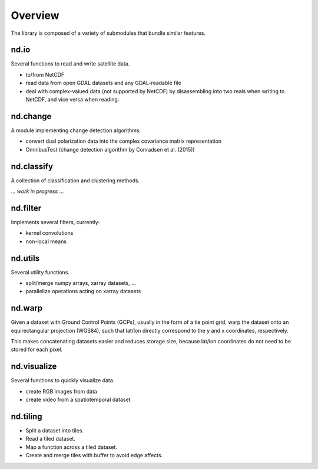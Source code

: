 .. title:: Overview

.. _overview:

========
Overview
========

The library is composed of a variety of submodules that bundle similar features.


nd.io
-----
Several functions to read and write satellite data.

- to/from NetCDF

- read data from open GDAL datasets and any GDAL-readable file

- deal with complex-valued data (not supported by NetCDF) by disassembling into two reals when writing to NetCDF, and vice versa when reading.


nd.change
---------
A module implementing change detection algorithms.

- convert dual polarization data into the complex covariance matrix representation

- OmnibusTest (change detection algorithm by Conradsen et al. (2015))


nd.classify
-----------
A collection of classification and clustering methods.

... *work in progress* ...


nd.filter
---------
Implements several filters, currently:

- kernel convolutions

- non-local means


nd.utils
--------
Several utility functions.

- split/merge numpy arrays, xarray datasets, ...

- parallelize operations acting on xarray datasets


nd.warp
-------
Given a dataset with Ground Control Points (GCPs), usually in the form of a tie point grid,
warp the dataset onto an equirectangular projection (WGS84), such that lat/lon directly correspond to the
y and x coordinates, respectively.

This makes concatenating datasets easier and reduces storage size, because lat/lon coordinates
do not need to be stored for each pixel.


nd.visualize
------------
Several functions to quickly visualize data.

- create RGB images from data

- create video from a spatiotemporal dataset


nd.tiling
---------

- Split a dataset into tiles.

- Read a tiled dataset.

- Map a function across a tiled dataset.

- Create and merge tiles with buffer to avoid edge affects.
